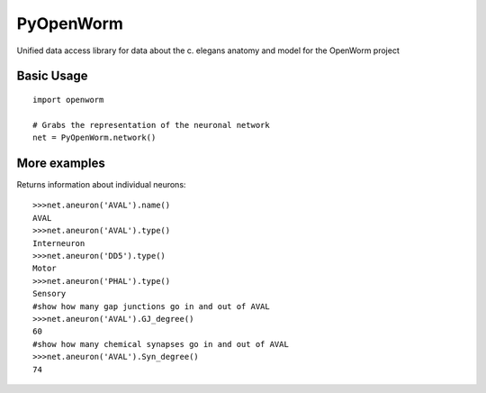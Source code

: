 PyOpenWorm
===========

Unified data access library for data about the c. elegans anatomy and model for the OpenWorm project

Basic Usage
------------

::

  import openworm
  
  # Grabs the representation of the neuronal network
  net = PyOpenWorm.network()
  
More examples
-------------
  
Returns information about individual neurons::

  >>>net.aneuron('AVAL').name()
  AVAL
  >>>net.aneuron('AVAL').type()
  Interneuron
  >>>net.aneuron('DD5').type()
  Motor
  >>>net.aneuron('PHAL').type()
  Sensory
  #show how many gap junctions go in and out of AVAL
  >>>net.aneuron('AVAL').GJ_degree()
  60
  #show how many chemical synapses go in and out of AVAL
  >>>net.aneuron('AVAL').Syn_degree()
  74
  
  
